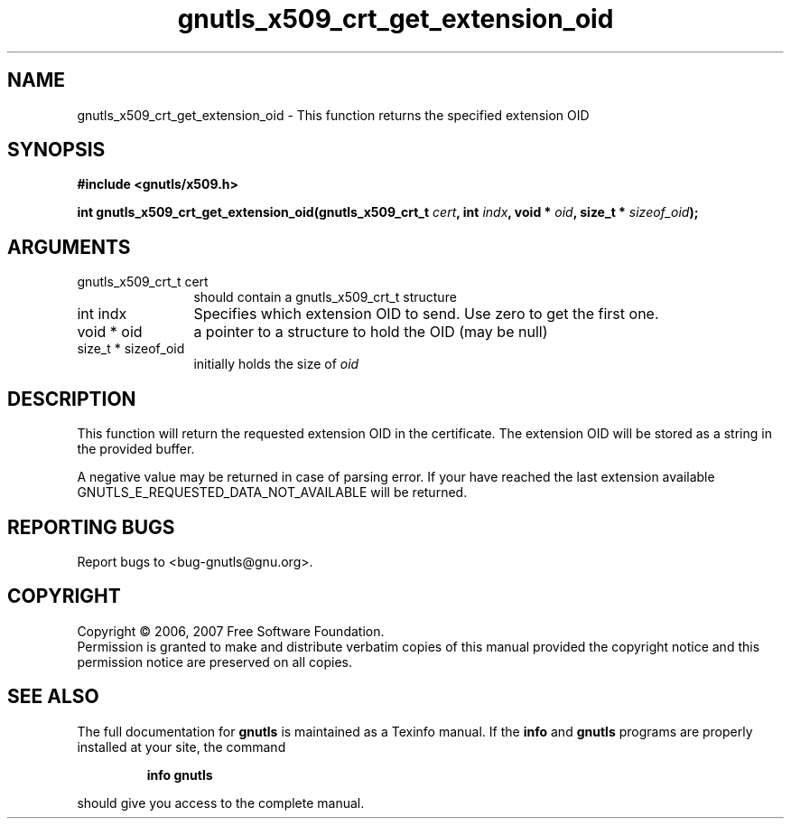 .\" DO NOT MODIFY THIS FILE!  It was generated by gdoc.
.TH "gnutls_x509_crt_get_extension_oid" 3 "2.2.0" "gnutls" "gnutls"
.SH NAME
gnutls_x509_crt_get_extension_oid \- This function returns the specified extension OID
.SH SYNOPSIS
.B #include <gnutls/x509.h>
.sp
.BI "int gnutls_x509_crt_get_extension_oid(gnutls_x509_crt_t " cert ", int " indx ", void * " oid ", size_t * " sizeof_oid ");"
.SH ARGUMENTS
.IP "gnutls_x509_crt_t cert" 12
should contain a gnutls_x509_crt_t structure
.IP "int indx" 12
Specifies which extension OID to send. Use zero to get the first one.
.IP "void * oid" 12
a pointer to a structure to hold the OID (may be null)
.IP "size_t * sizeof_oid" 12
initially holds the size of \fIoid\fP
.SH "DESCRIPTION"
This function will return the requested extension OID in the certificate.
The extension OID will be stored as a string in the provided buffer.

A negative value may be returned in case of parsing error.
If your have reached the last extension available 
GNUTLS_E_REQUESTED_DATA_NOT_AVAILABLE will be returned.
.SH "REPORTING BUGS"
Report bugs to <bug-gnutls@gnu.org>.
.SH COPYRIGHT
Copyright \(co 2006, 2007 Free Software Foundation.
.br
Permission is granted to make and distribute verbatim copies of this
manual provided the copyright notice and this permission notice are
preserved on all copies.
.SH "SEE ALSO"
The full documentation for
.B gnutls
is maintained as a Texinfo manual.  If the
.B info
and
.B gnutls
programs are properly installed at your site, the command
.IP
.B info gnutls
.PP
should give you access to the complete manual.
